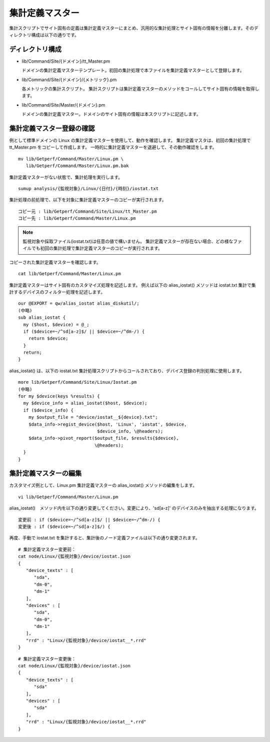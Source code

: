 集計定義マスター
================

集計スクリプトでサイト固有の定義は集計定義マスターにまとめ、汎用的な集計処理とサイト固有の情報を分離します。そのディレクトリ構成は以下の通りです。

ディレクトリ構成
--------------------------

* lib/Command/Site/{ドメイン}/tt_Master.pm

  ドメインの集計定義マスターテンプレート。初回の集計処理で本ファイルを集計定義マスターとして登録します。

* lib/Command/Site/{ドメイン}/{メトリック}.pm

  各メトリックの集計スクリプト。
  集計スクリプトは集計定義マスターのメソッドをコールしてサイト固有の情報を取得します。

* lib/Command/Site/Master/{ドメイン}.pm

  ドメインの集計定義マスター。ドメインのサイト固有の情報は本スクリプトに記述します。

集計定義マスター登録の確認
--------------------------

例として標準ドメインの Linux の集計定義マスターを使用して、動作を確認します。
集計定義マスタは、初回の集計処理で tt_Master.pm をコピーして作成します。
一時的に集計定義マスターを退避して、その動作確認をします。

::

	mv lib/Getperf/Command/Master/Linux.pm \
	   lib/Getperf/Command/Master/Linux.pm.bak

集計定義マスターがない状態で、集計処理を実行します。

::

	sumup analysis/{監視対象}/Linux/{日付}/{時刻}/iostat.txt

集計処理の前処理で、以下を対象に集計定義マスターのコピーが実行されます。

::

	コピー元 : lib/Getperf/Command/Site/Linux/tt_Master.pm
	コピー先 : lib/Getperf/Command/Master/Linux.pm

.. note::

	監視対象や採取ファイル(iostat.txt)は任意の値で構いません。
	集計定義マスターが存在ない場合、どの様なファイルでも初回の集計処理で集計定義マスターのコピーが実行されます。

コピーされた集計定義マスターを確認します。

::

	cat lib/Getperf/Command/Master/Linux.pm

集計定義マスターはサイト固有のカスタマイズ処理を記述します。
例えば以下の alias_iostat() メソッドは iostat.txt 集計で集計するデバイスのフィルター処理を記述します。

::

	our @EXPORT = qw/alias_iostat alias_diskutil/;
	(中略)
	sub alias_iostat {
	  my ($host, $device) = @_;
	  if ($device=~/^sd[a-z]$/ || $device=~/^dm-/) {
	    return $device;
	  }
	  return;
	}

alias_iostat() は、以下の iostat.txt 集計処理スクリプトからコールされており、デバイス登録の判別処理に使用します。

::

	more lib/Getperf/Command/Site/Linux/Iostat.pm
	(中略)
	for my $device(keys %results) {
	  my $device_info = alias_iostat($host, $device);
	  if ($device_info) {
	    my $output_file = "device/iostat__${device}.txt";
	    $data_info->regist_device($host, 'Linux', 'iostat', $device,
	                              $device_info, \@headers);
	    $data_info->pivot_report($output_file, $results{$device},
	                             \@headers);
	  }
	}

集計定義マスターの編集
--------------------------

カスタマイズ例として、Linux.pm 集計定義マスターの alias_iostat() メソッドの編集をします。

::

	vi lib/Getperf/Command/Master/Linux.pm

alias_iostat()　メソッド内を以下の通り変更してください。変更により、'sd[a-z]' のデバイスのみを抽出する処理になります。

::

	変更前 : if ($device=~/^sd[a-z]$/ || $device=~/^dm-/) {
	変更後 : if ($device=~/^sd[a-z]$/) {

再度、手動で iostat.txt を集計すると、集計後のノード定義ファイルは以下の通り変更されます。

::

	# 集計定義マスター変更前：
	cat node/Linux/{監視対象}/device/iostat.json
	{
	   "device_texts" : [
	      "sda",
	      "dm-0",
	      "dm-1"
	   ],
	   "devices" : [
	      "sda",
	      "dm-0",
	      "dm-1"
	   ],
	   "rrd" : "Linux/{監視対象}/device/iostat__*.rrd"
	}

::

	# 集計定義マスター変更後：
	cat node/Linux/{監視対象}/device/iostat.json
	{
	   "device_texts" : [
	      "sda"
	   ],
	   "devices" : [
	      "sda"
	   ],
	   "rrd" : "Linux/{監視対象}/device/iostat__*.rrd"
	}
